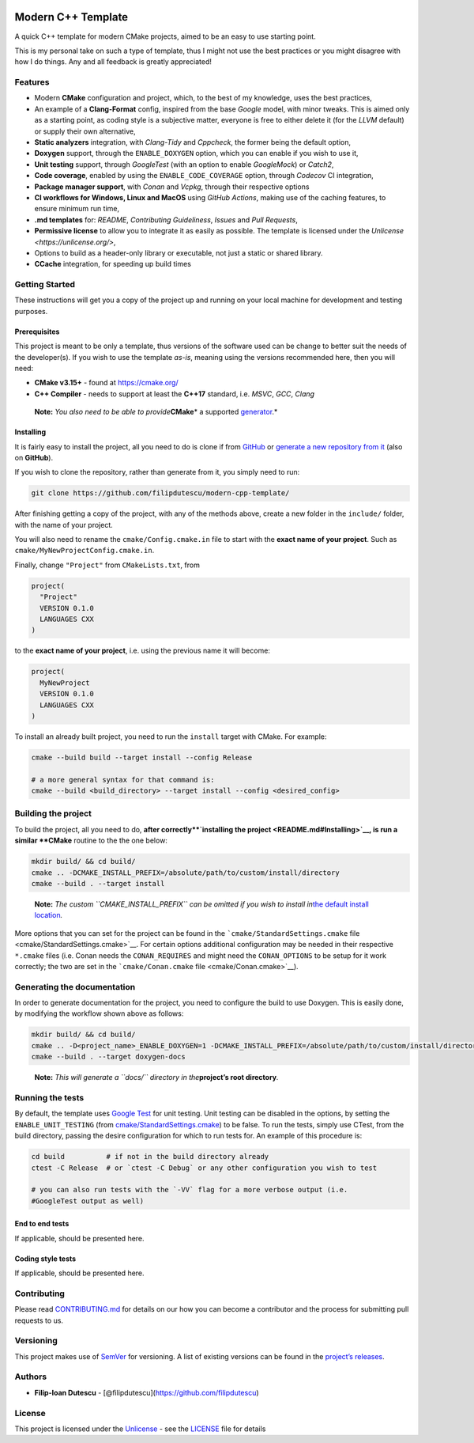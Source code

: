 |Actions Status| |Actions Status| |Actions Status| |codecov| |GitHub
release (latest by date)|

Modern C++ Template
===================

A quick C++ template for modern CMake projects, aimed to be an easy to
use starting point.

This is my personal take on such a type of template, thus I might not
use the best practices or you might disagree with how I do things. Any
and all feedback is greatly appreciated!

Features
--------

-  Modern **CMake** configuration and project, which, to the best of my
   knowledge, uses the best practices,

-  An example of a **Clang-Format** config, inspired from the base
   *Google* model, with minor tweaks. This is aimed only as a starting
   point, as coding style is a subjective matter, everyone is free to
   either delete it (for the *LLVM* default) or supply their own
   alternative,

-  **Static analyzers** integration, with *Clang-Tidy* and *Cppcheck*,
   the former being the default option,

-  **Doxygen** support, through the ``ENABLE_DOXYGEN`` option, which you
   can enable if you wish to use it,

-  **Unit testing** support, through *GoogleTest* (with an option to
   enable *GoogleMock*) or *Catch2*,

-  **Code coverage**, enabled by using the ``ENABLE_CODE_COVERAGE``
   option, through *Codecov* CI integration,

-  **Package manager support**, with *Conan* and *Vcpkg*, through their
   respective options

-  **CI workflows for Windows, Linux and MacOS** using *GitHub Actions*,
   making use of the caching features, to ensure minimum run time,

-  **.md templates** for: *README*, *Contributing Guideliness*, *Issues*
   and *Pull Requests*,

-  **Permissive license** to allow you to integrate it as easily as
   possible. The template is licensed under the
   `Unlicense <https://unlicense.org/>`,

-  Options to build as a header-only library or executable, not just a
   static or shared library.

-  **CCache** integration, for speeding up build times

Getting Started
---------------

These instructions will get you a copy of the project up and running on
your local machine for development and testing purposes.

Prerequisites
~~~~~~~~~~~~~

This project is meant to be only a template, thus versions of the
software used can be change to better suit the needs of the
developer(s). If you wish to use the template *as-is*, meaning using the
versions recommended here, then you will need:

-  **CMake v3.15+** - found at https://cmake.org/

-  **C++ Compiler** - needs to support at least the **C++17** standard,
   i.e. *MSVC*, *GCC*, *Clang*

..

   **Note:** *You also need to be able to provide*\ **CMake**\ \* a
   supported
   `generator <https://cmake.org/cmake/help/latest/manual/cmake-generators.7.html>`__.\*

Installing
~~~~~~~~~~

It is fairly easy to install the project, all you need to do is clone if
from `GitHub <https://github.com/filipdutescu/modern-cpp-template>`__ or
`generate a new repository from
it <https://github.com/filipdutescu/modern-cpp-template/generate>`__
(also on **GitHub**).

If you wish to clone the repository, rather than generate from it, you
simply need to run:

.. code:: bash

   git clone https://github.com/filipdutescu/modern-cpp-template/

After finishing getting a copy of the project, with any of the methods
above, create a new folder in the ``include/`` folder, with the name of
your project.

You will also need to rename the ``cmake/Config.cmake.in`` file to start
with the **exact name of your project**. Such as
``cmake/MyNewProjectConfig.cmake.in``.

Finally, change ``"Project"`` from ``CMakeLists.txt``, from

.. code:: cmake

   project(
     "Project"
     VERSION 0.1.0
     LANGUAGES CXX
   )

to the **exact name of your project**, i.e. using the previous name it
will become:

.. code:: cmake

   project(
     MyNewProject
     VERSION 0.1.0
     LANGUAGES CXX
   )

To install an already built project, you need to run the ``install``
target with CMake. For example:

.. code:: bash

   cmake --build build --target install --config Release

   # a more general syntax for that command is:
   cmake --build <build_directory> --target install --config <desired_config>

Building the project
--------------------

To build the project, all you need to do, **after
correctly\ **\ `installing the project <README.md#Installing>`__, is run
a similar **CMake** routine to the the one below:

.. code:: bash

   mkdir build/ && cd build/
   cmake .. -DCMAKE_INSTALL_PREFIX=/absolute/path/to/custom/install/directory
   cmake --build . --target install

..

   **Note:** *The custom ``CMAKE_INSTALL_PREFIX`` can be omitted if you
   wish to install in*\ `the default install
   location <https://cmake.org/cmake/help/latest/module/GNUInstallDirs.html>`__\ *.*

More options that you can set for the project can be found in the
```cmake/StandardSettings.cmake``
file <cmake/StandardSettings.cmake>`__. For certain options additional
configuration may be needed in their respective ``*.cmake`` files
(i.e. Conan needs the ``CONAN_REQUIRES`` and might need the
``CONAN_OPTIONS`` to be setup for it work correctly; the two are set in
the ```cmake/Conan.cmake`` file <cmake/Conan.cmake>`__).

Generating the documentation
----------------------------

In order to generate documentation for the project, you need to
configure the build to use Doxygen. This is easily done, by modifying
the workflow shown above as follows:

.. code:: bash

   mkdir build/ && cd build/
   cmake .. -D<project_name>_ENABLE_DOXYGEN=1 -DCMAKE_INSTALL_PREFIX=/absolute/path/to/custom/install/directory
   cmake --build . --target doxygen-docs

..

   **Note:** *This will generate a ``docs/`` directory in
   the*\ **project’s root directory**\ *.*

Running the tests
-----------------

By default, the template uses `Google
Test <https://github.com/google/googletest/>`__ for unit testing. Unit
testing can be disabled in the options, by setting the
``ENABLE_UNIT_TESTING`` (from
`cmake/StandardSettings.cmake <cmake/StandardSettings.cmake>`__) to be
false. To run the tests, simply use CTest, from the build directory,
passing the desire configuration for which to run tests for. An example
of this procedure is:

.. code:: bash

   cd build          # if not in the build directory already
   ctest -C Release  # or `ctest -C Debug` or any other configuration you wish to test

   # you can also run tests with the `-VV` flag for a more verbose output (i.e.
   #GoogleTest output as well)

End to end tests
~~~~~~~~~~~~~~~~

If applicable, should be presented here.

Coding style tests
~~~~~~~~~~~~~~~~~~

If applicable, should be presented here.

Contributing
------------

Please read `CONTRIBUTING.md <CONTRIBUTING.md>`__ for details on our how
you can become a contributor and the process for submitting pull
requests to us.

Versioning
----------

This project makes use of `SemVer <http://semver.org/>`__ for
versioning. A list of existing versions can be found in the `project’s
releases <https://github.com/filipdutescu/modern-cpp-template/releases>`__.

Authors
-------

-  **Filip-Ioan Dutescu** -
   [@filipdutescu](https://github.com/filipdutescu)

License
-------

This project is licensed under the
`Unlicense <https://unlicense.org/>`__ - see the `LICENSE <LICENSE>`__
file for details

.. |Actions Status| image:: https://github.com/filipdutescu/modern-cpp-template/workflows/MacOS/badge.svg
   :target: https://github.com/filipdutescu/modern-cpp-template/actions
.. |Actions Status| image:: https://github.com/filipdutescu/modern-cpp-template/workflows/Windows/badge.svg
   :target: https://github.com/filipdutescu/modern-cpp-template/actions
.. |Actions Status| image:: https://github.com/filipdutescu/modern-cpp-template/workflows/Ubuntu/badge.svg
   :target: https://github.com/filipdutescu/modern-cpp-template/actions
.. |codecov| image:: https://codecov.io/gh/filipdutescu/modern-cpp-template/branch/master/graph/badge.svg
   :target: https://codecov.io/gh/filipdutescu/modern-cpp-template
.. |GitHub release (latest by date)| image:: https://img.shields.io/github/v/release/filipdutescu/modern-cpp-template
   :target: https://github.com/filipdutescu/modern-cpp-template/releases
